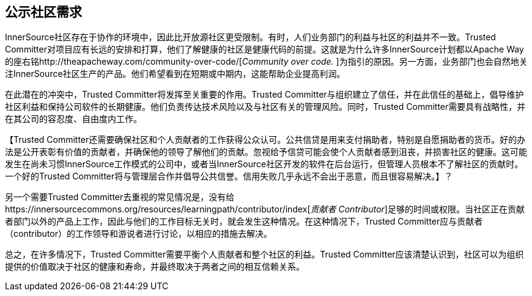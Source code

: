 == 公示社区需求

InnerSource社区存在于协作的环境中，因此比开放源社区更受限制。有时，人们业务部门的利益与社区的利益并不一致。Trusted Committer对项目应有长远的安排和打算，他们了解健康的社区是健康代码的前提。这就是为什么许多InnerSource计划都以Apache Way的座右铭http://theapacheway.com/community-over-code/[_Community over code._
]为指引的原因。另一方面，业务部门也会自然地关注InnerSource社区生产的产品。他们希望看到在短期或中期内，这能帮助企业提高利润。

在此潜在的冲突中，Trusted Committer将发挥至关重要的作用。Trusted Committer与组织建立了信任，并在此信任的基础上，倡导维护社区利益和保持公司软件的长期健康。他们负责传达技术风险以及与社区有关的管理风险。同时，Trusted Committer需要具有战略性，并在其公司的容忍度、自由度内工作。

【Trusted Committer还需要确保社区和个人贡献者的工作获得公众认可。公共信贷是用来支付捐助者，特别是自愿捐助者的货币。好的办法是公开表彰有价值的贡献者，并确保他的领导了解他们的贡献。忽视给予信贷可能会使个人贡献者感到沮丧，并损害社区的健康。这可能发生在尚未习惯InnerSource工作模式的公司中，或者当InnerSource社区开发的软件在后台运行，但管理人员根本不了解社区的贡献时。一个好的Trusted Committer将与管理层合作并倡导公共信誉。信用失败几乎永远不会出于恶意，而且很容易解决。】？

另一个需要Trusted Committer去重视的常见情况是，没有给https://innersourcecommons.org/resources/learningpath/contributor/index[_贡献者 Contributor_]足够的时间或权限。当社区正在贡献者部门以外的产品上工作，因此与他们的工作目标无关时，就会发生这种情况。在这种情况下，Trusted Committer应与贡献者（contributor）的工作领导和游说者进行讨论，以相应的措施去解决。

总之，在许多情况下，Trusted Committer需要平衡个人贡献者和整个社区的利益。Trusted Committer应该清楚认识到，社区可以为组织提供的价值取决于社区的健康和寿命，并最终取决于两者之间的相互信赖关系。


